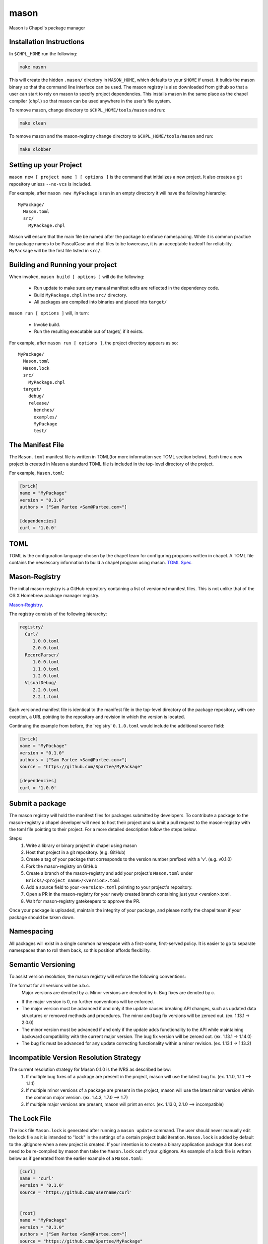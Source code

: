 
.. _readme-mason:

=====
mason
=====

Mason is Chapel's package manager




Installation Instructions
=========================

In ``$CHPL_HOME`` run the following:

.. code-block:: sh
   
   make mason


This will create the hidden ``.mason/`` directory in ``MASON_HOME``, which
defaults to your ``$HOME`` if unset. It builds the mason binary so that the 
command line interface can be used. The mason registry is also downloaded from
github so that a user can start to rely on mason to specify project dependencies.
This installs mason in the same place as the chapel compiler (``chpl``)
so that mason can be used anywhere in the user's file system.


To remove mason, change directory to ``$CHPL_HOME/tools/mason`` and run:

.. code-block:: sh

   make clean

      
To remove mason and the mason-registry change directory to ``$CHPL_HOME/tools/mason``
and run:

.. code-block:: sh

   make clobber



Setting up your Project
=======================
	
``mason new [ project name ] [ options ]`` is the command that initializes
a new project. It also creates a git repository unless ``--no-vcs`` is included.

For example, after ``mason new MyPackage`` is run in an empty directory it will have the 
following hierarchy::

	MyPackage/
  	  Mason.toml
  	  src/
    	    MyPackage.chpl

Mason will ensure that the main file be named after the package to enforce namespacing.
While it is common practice for package names to be PascalCase and chpl files to be lowercase,
it is an acceptable tradeoff for reliability. ``MyPackage`` will be the first file listed in ``src/``.




Building and Running your project
=================================

When invoked, ``mason build [ options ]`` will do the following:

    - Run update to make sure any manual manifest edits are reflected in the dependency code.
    - Build ``MyPackage.chpl`` in the ``src/`` directory. 
    - All packages are compiled into binaries and placed into ``target/``

``mason run [ options ]`` will, in turn:

    - Invoke build.
    - Run the resulting executable out of target/, if it exists.
        
For example, after ``mason run [ options ]``, the project directory appears as so::


    MyPackage/
      Mason.toml
      Mason.lock
      src/
	MyPackage.chpl
      target/
	debug/
      	release/
	  benches/
	  examples/
	  MyPackage
	  test/
   






The Manifest File
=================

The ``Mason.toml`` manifest file is written in TOML(for more information see TOML section below).
Each time a new project is created in Mason a standard TOML file is included in the top-level
directory of the project. 

For example, ``Mason.toml``:

.. code-block:: text

    [brick]
    name = "MyPackage"
    version = "0.1.0"
    authors = ["Sam Partee <Sam@Partee.com>"]

    [dependencies]
    curl = '1.0.0'





TOML
====

TOML is the configuration language chosen by the chapel team for
configuring programs written in chapel. A TOML file contains the
nessescary information to build a chapel program using mason. 
`TOML Spec <https://github.com/toml-lang/toml>`_.





Mason-Registry
==============

The initial mason registry is a GitHub repository containing a list of versioned manifest files.
This is not unlike that of the OS X Homebrew package manager registry.

`Mason-Registry <https://github.com/chapel-lang/mason-registry>`_.

The registry consists of the following hierarchy:


.. code-block:: text

 registry/
   Curl/
      1.0.0.toml
      2.0.0.toml
   RecordParser/
      1.0.0.toml
      1.1.0.toml
      1.2.0.toml
   VisualDebug/
      2.2.0.toml
      2.2.1.toml

Each versioned manifest file is identical to the manifest file in the top-level directory
of the package repository, with one exeption, a URL pointing to the repository and revision
in which the version is located.

Continuing the example from before, the 'registry' ``0.1.0.toml`` would include the additional source field:

.. code-block:: text

     [brick]
     name = "MyPackage"
     version = "0.1.0"
     authors = ["Sam Partee <Sam@Partee.com>"]
     source = "https://github.com/Spartee/MyPackage"

     [dependencies]
     curl = '1.0.0'





Submit a package 
================

The mason registry will hold the manifest files for packages submitted by developers.
To contribute a package to the mason-registry a chapel developer will need to host their
project and submit a pull request to the mason-registry with the toml file pointing
to their project. For a more detailed description follow the steps below.

Steps: 
      1) Write a library or binary project in chapel using mason
      2) Host that project in a git repository. (e.g. GitHub)
      3) Create a tag of your package that corresponds to the version number prefixed with a 'v'. (e.g. v0.1.0)
      4) Fork the mason-registry on GitHub
      5) Create a branch of the mason-registry and add your project's ``Mason.toml`` under ``Bricks/<project_name>/<version>.toml``
      6) Add a source field to your ``<version>.toml`` pointing to your project's repository.
      7) Open a PR in the mason-registry for your newly created branch containing just your <version>.toml.
      8) Wait for mason-registry gatekeepers to approve the PR.

Once your package is uploaded, maintain the integrity of your package, and please notify the
chapel team if your package should be taken down. 




Namespacing
===========

All packages will exist in a single common namespace with a first-come, first-served policy.
It is easier to go to separate namespaces than to roll them back, so this position affords
flexibility.




Semantic Versioning
===================

To assist version resolution, the mason registry will enforce the following conventions:

The format for all versions will be a.b.c.
   Major versions are denoted by a.
   Minor versions are denoted by b.
   Bug fixes are denoted by c.

- If the major version is 0, no further conventions will be enforced.

- The major version must be advanced if and only if the update causes breaking API changes,
  such as updated data structures or removed methods and procedures. The minor and bug fix
  versions will be zeroed out. (ex. 1.13.1 -> 2.0.0)

- The minor version must be advanced if and only if the update adds functionality to the API
  while maintaining backward compatibility with the current major version. The bug fix 
  version will be zeroed out. (ex. 1.13.1 -> 1.14.0)

- The bug fix must be advanced for any update correcting functionality within a minor revision.
  (ex. 1.13.1 -> 1.13.2)




Incompatible Version Resolution Strategy
========================================

The current resolution strategy for Mason 0.1.0 is the IVRS as described below:
    1. If multiple bug fixes of a package are present in the project,
       mason will use the latest bug fix. (ex. 1.1.0, 1.1.1 --> 1.1.1)
    2. If multiple minor versions of a package are present in the project,
       mason will use the latest minor version within the common major version.
       (ex. 1.4.3, 1.7.0 --> 1.7)
    3. If multiple major versions are present, mason will print an error.
       (ex. 1.13.0, 2.1.0 --> incompatible)





The Lock File
=============

The lock file ``Mason.lock`` is generated after running a ``mason update`` command. The user should
never manually edit the lock file as it is intended to "lock" in the settings of a certain 
project build iteration. ``Mason.lock`` is added by default to the .gitignore when a new project 
is created. If your intention is to create a binary application package that does not need to
be re-compiled by mason then take the ``Mason.lock`` out of your .gitignore. An example of
a lock file is written below as if generated from the earlier example of a ``Mason.toml``:


.. code-block:: text

     [curl]
     name = 'curl'
     version = '0.1.0'
     source = 'https://github.com/username/curl'


     [root]
     name = "MyPackage"
     version = "0.1.0"
     authors = ["Sam Partee <Sam@Partee.com>"]
     source = "https://github.com/Spartee/MyPackage"
     dependencies = ['curl 1.0.0 https://github.com/username/curl']





Dependency Code
===============

The src code for every package downloaded will be in ``$MASON_HOME`` which by default is placed
under the ``$HOME`` directory of the user. The path to the versioned packages downloaded by the
user would then be under ``$MASON_HOME/.mason/src/``. In the directory adjacent to the source code
directory is the user's checkout of the mason-registry. 
